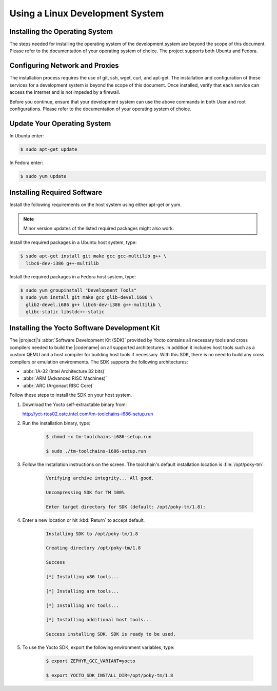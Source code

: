 .. _linux_development_system:

Using a Linux Development System
**************************************

Installing the Operating System
=================================

The steps needed for installing the operating system of the development
system are beyond the scope of this document. Please refer to the
documentation of your operating system of choice. The project supports both
Ubuntu and Fedora.

Configuring Network and Proxies
=================================

The installation process requires the use of git, ssh, wget,
curl, and apt-get. The installation and configuration of these services for
a development system is beyond the scope of this document.  Once installed,
verify that each service can access the Internet and is not impeded by a
firewall.

Before you continue, ensure that your development system can use the
above commands in both User and root configurations. Please refer to
the documentation of your operating system of choice.


Update Your Operating System
=================================

In Ubuntu enter:

.. code-block:: bash

   $ sudo apt-get update

In Fedora enter:

.. code-block:: bash

   $ sudo yum update

.. _required_software:

Installing Required Software
=================================

Install the following requirements on the host system using either
apt-get or yum.

.. note::
   Minor version updates of the listed required packages might also
   work.


Install the required packages in a Ubuntu host system, type:

.. code-block:: bash

   $ sudo apt-get install git make gcc gcc-multilib g++ \
     libc6-dev-i386 g++-multilib

Install the required packages in a Fedora host system, type:

.. code-block:: bash

   $ sudo yum groupinstall "Development Tools"
   $ sudo yum install git make gcc glib-devel.i686 \
     glib2-devel.i686 g++ libc6-dev-i386 g++-multilib \
     glibc-static libstdc++-static

.. _yocto_sdk:

Installing the Yocto Software Development Kit
=============================================

The |project|'s :abbr:`Software Development Kit (SDK)` provided by
Yocto contains all necessary tools and cross compilers needed to build the
|codename| on all supported architectures. In addition it includes
host tools such as a custom QEMU and a host compiler for building host
tools if necessary. With this SDK, there is no need to build any cross
compilers or emulation environments. The SDK supports the following
architectures:

* :abbr:`IA-32 (Intel Architecture 32 bits)`

* :abbr:`ARM (Advanced RISC Machines)`

* :abbr:`ARC (Argonaut RISC Core)`

Follow these steps to install the SDK on your host system.

#. Download the Yocto self-extractable binary from:

   http://yct-rtos02.ostc.intel.com/tm-toolchains-i686-setup.run

#. Run the installation binary, type:

    .. code-block:: bash

       $ chmod +x tm-toolchains-i686-setup.run

       $ sudo ./tm-toolchains-i686-setup.run


#. Follow the installation instructions on the screen. The
   toolchain's default installation location is :file:`/opt/poky-tm`.

    .. code-block:: bash

       Verifying archive integrity... All good.

       Uncompressing SDK for TM 100%

       Enter target directory for SDK (default: /opt/poky-tm/1.8):

#. Enter a new location or hit :kbd:`Return` to accept default.

    .. code-block:: bash

       Installing SDK to /opt/poky-tm/1.8

       Creating directory /opt/poky-tm/1.8

       Success

       [*] Installing x86 tools...

       [*] Installing arm tools...

       [*] Installing arc tools...

       [*] Installing additional host tools...

       Success installing SDK. SDK is ready to be used.

#. To use the Yocto SDK, export the following environment variables,
   type:

    .. code-block:: bash

       $ export ZEPHYR_GCC_VARIANT=yocto

       $ export YOCTO_SDK_INSTALL_DIR=/opt/poky-tm/1.8